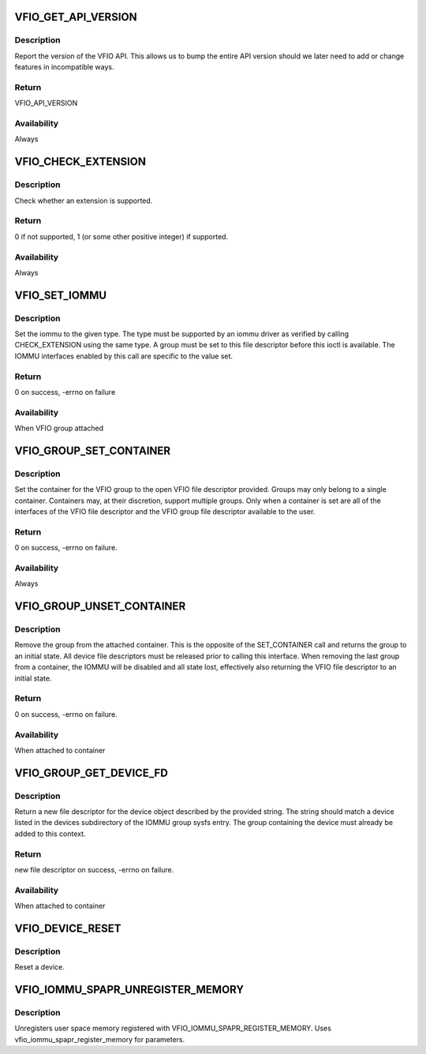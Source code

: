 .. -*- coding: utf-8; mode: rst -*-
.. src-file: include/uapi/linux/vfio.h

.. _`vfio_get_api_version`:

VFIO_GET_API_VERSION
====================

.. c:function::  VFIO_GET_API_VERSION()

    _IO(VFIO_TYPE, VFIO_BASE + 0)

.. _`vfio_get_api_version.description`:

Description
-----------

Report the version of the VFIO API.  This allows us to bump the entire
API version should we later need to add or change features in incompatible
ways.

.. _`vfio_get_api_version.return`:

Return
------

VFIO_API_VERSION

.. _`vfio_get_api_version.availability`:

Availability
------------

Always

.. _`vfio_check_extension`:

VFIO_CHECK_EXTENSION
====================

.. c:function::  VFIO_CHECK_EXTENSION()

    _IOW(VFIO_TYPE, VFIO_BASE + 1, \__u32)

.. _`vfio_check_extension.description`:

Description
-----------

Check whether an extension is supported.

.. _`vfio_check_extension.return`:

Return
------

0 if not supported, 1 (or some other positive integer) if supported.

.. _`vfio_check_extension.availability`:

Availability
------------

Always

.. _`vfio_set_iommu`:

VFIO_SET_IOMMU
==============

.. c:function::  VFIO_SET_IOMMU()

    _IOW(VFIO_TYPE, VFIO_BASE + 2, \__s32)

.. _`vfio_set_iommu.description`:

Description
-----------

Set the iommu to the given type.  The type must be supported by an
iommu driver as verified by calling CHECK_EXTENSION using the same
type.  A group must be set to this file descriptor before this
ioctl is available.  The IOMMU interfaces enabled by this call are
specific to the value set.

.. _`vfio_set_iommu.return`:

Return
------

0 on success, -errno on failure

.. _`vfio_set_iommu.availability`:

Availability
------------

When VFIO group attached

.. _`vfio_group_set_container`:

VFIO_GROUP_SET_CONTAINER
========================

.. c:function::  VFIO_GROUP_SET_CONTAINER()

    _IOW(VFIO_TYPE, VFIO_BASE + 4, \__s32)

.. _`vfio_group_set_container.description`:

Description
-----------

Set the container for the VFIO group to the open VFIO file
descriptor provided.  Groups may only belong to a single
container.  Containers may, at their discretion, support multiple
groups.  Only when a container is set are all of the interfaces
of the VFIO file descriptor and the VFIO group file descriptor
available to the user.

.. _`vfio_group_set_container.return`:

Return
------

0 on success, -errno on failure.

.. _`vfio_group_set_container.availability`:

Availability
------------

Always

.. _`vfio_group_unset_container`:

VFIO_GROUP_UNSET_CONTAINER
==========================

.. c:function::  VFIO_GROUP_UNSET_CONTAINER()

    _IO(VFIO_TYPE, VFIO_BASE + 5)

.. _`vfio_group_unset_container.description`:

Description
-----------

Remove the group from the attached container.  This is the
opposite of the SET_CONTAINER call and returns the group to
an initial state.  All device file descriptors must be released
prior to calling this interface.  When removing the last group
from a container, the IOMMU will be disabled and all state lost,
effectively also returning the VFIO file descriptor to an initial
state.

.. _`vfio_group_unset_container.return`:

Return
------

0 on success, -errno on failure.

.. _`vfio_group_unset_container.availability`:

Availability
------------

When attached to container

.. _`vfio_group_get_device_fd`:

VFIO_GROUP_GET_DEVICE_FD
========================

.. c:function::  VFIO_GROUP_GET_DEVICE_FD()

    _IOW(VFIO_TYPE, VFIO_BASE + 6, char)

.. _`vfio_group_get_device_fd.description`:

Description
-----------

Return a new file descriptor for the device object described by
the provided string.  The string should match a device listed in
the devices subdirectory of the IOMMU group sysfs entry.  The
group containing the device must already be added to this context.

.. _`vfio_group_get_device_fd.return`:

Return
------

new file descriptor on success, -errno on failure.

.. _`vfio_group_get_device_fd.availability`:

Availability
------------

When attached to container

.. _`vfio_device_reset`:

VFIO_DEVICE_RESET
=================

.. c:function::  VFIO_DEVICE_RESET()

    _IO(VFIO_TYPE, VFIO_BASE + 11)

.. _`vfio_device_reset.description`:

Description
-----------

Reset a device.

.. _`vfio_iommu_spapr_unregister_memory`:

VFIO_IOMMU_SPAPR_UNREGISTER_MEMORY
==================================

.. c:function::  VFIO_IOMMU_SPAPR_UNREGISTER_MEMORY()

    _IOW(VFIO_TYPE, VFIO_BASE + 18, struct vfio_iommu_spapr_register_memory)

.. _`vfio_iommu_spapr_unregister_memory.description`:

Description
-----------

Unregisters user space memory registered with
VFIO_IOMMU_SPAPR_REGISTER_MEMORY.
Uses vfio_iommu_spapr_register_memory for parameters.

.. This file was automatic generated / don't edit.

